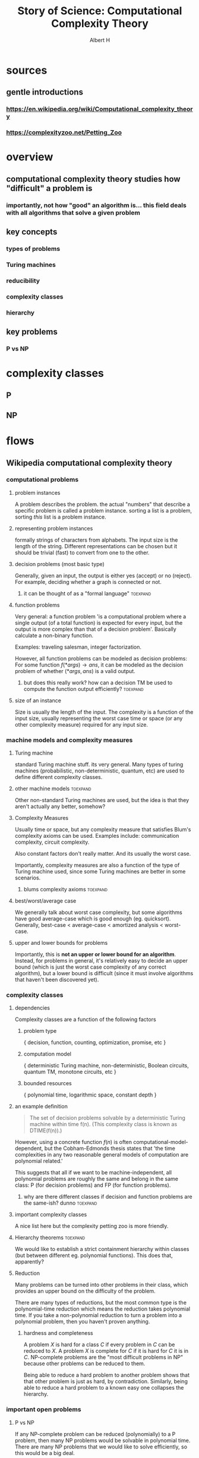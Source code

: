 #+TITLE: Story of Science: Computational Complexity Theory
#+CONTEXT: 21ISOS201
#+AUTHOR: Albert H
* sources
** gentle introductions
*** https://en.wikipedia.org/wiki/Computational_complexity_theory
*** https://complexityzoo.net/Petting_Zoo
* overview
** computational complexity theory studies how "difficult" a problem is
*** importantly, not how "good" an algorithm is... this field deals with all algorithms that solve a given problem
** key concepts
*** types of problems
*** Turing machines
*** reducibility
*** complexity classes
*** hierarchy
** key problems
*** P vs NP
* complexity classes
** P
** NP
* flows
** Wikipedia computational complexity theory
*** computational problems
**** problem instances
	 A problem describes the problem. the actual "numbers" that describe a specific problem is called a problem instance. sorting a list is a problem, sorting /this/ list is a problem instance.
**** representing problem instances
	 formally strings of characters from alphabets. The input size is the length of the string. Different representations can be chosen but it should be trivial (fast) to convert from one to the other.
**** decision problems (most basic type)
	 Generally, given an input, the output is either yes (accept) or no (reject). For example, deciding whether a graph is connected or not.
***** it can be thought of as a "formal language"                  :toexpand:
**** function problems
	 Very general: a function problem 'is a computational problem where a single output (of a total function) is expected for every input, but the output is more complex than that of a decision problem'. Basically calculate a non-binary function.

	 Examples: traveling salesman, integer factorization.

	 However, all function problems can be modeled as decision problems: For some function $f(*args) \to ans$, it can be modeled as the decision problem of whether $(*args, ans)$ is a valid output.
***** but does this really work? how can a decision TM be used to compute the function output efficiently? :toexpand:
**** size of an instance
	 Size is usually the length of the input. The complexity is a function of the input size, usually representing the worst case time or space (or any other complexity measure) required for any input size.
*** machine models and complexity measures
**** Turing machine
	 standard Turing machine stuff. its very general. Many types of turing machines (probabilistic, non-deterministic, quantum, etc) are used to define different complexity classes.
**** other machine models                                          :toexpand:
	 Other non-standard Turing machines are used, but the idea is that they aren't actually any better, somehow?
**** Complexity Measures
	 Usually time or space, but any complexity measure that satisfies Blum's complexity axioms can be used. Examples include: communication complexity, circuit complexity.

	 Also constant factors don't really matter. And its usually the worst case.

	 Importantly, complexity measures are also a function of the type of Turing machine used, since some Turing machines are better in some scenarios.
***** blums complexity axioms                                      :toexpand:
**** best/worst/average case
	 We generally talk about worst case complexity, but some algorithms have good average-case which is good enough (eg. quicksort). Generally, best-case < average-case < amortized analysis < worst-case.
**** upper and lower bounds for problems
	 Importantly, this is *not an upper or lower bound for an algorithm*. Instead, for problems in general, it's relatively easy to decide an upper bound (which is just the worst case complexity of any correct algorithm), but a lower bound is difficult (since it must involve algorithms that haven't been discovered yet).
*** complexity classes
**** dependencies
	 Complexity classes are a function of the following factors
***** problem type
	  { decision, function, counting, optimization, promise, etc }
***** computation model
	  { deterministic Turing machine, non-deterministic, Boolean circuits, quantum TM, monotone circuits, etc }
***** bounded resources
	  { polynomial time, logarithmic space, constant depth }
**** an example definition
	 #+begin_quote
	 The set of decision problems solvable by a deterministic Turing machine within time f(n). (This complexity class is known as DTIME(f(n)).)
	 #+end_quote

	 However, using a concrete function $f(n)$ is often computational-model-dependent, but the Cobham-Edmonds thesis states that 'the time complexities in any two reasonable general models of computation are polynomial related.'

	 This suggests that all if we want to be machine-independent, all polynomial problems are roughly the same and belong in the same class: P (for decision problems) and FP (for function problems).
***** why are there different classes if decision and function problems are the same-ish? dunno :toexpand:
**** important complexity classes
	 A nice list here but the complexity petting zoo is more friendly.
**** Hierarchy theorems                                            :toexpand:
	 We would like to establish a strict containment hierarchy within classes (but between different eg. polynomial functions). This does that, apparently?
**** Reduction
	 Many problems can be turned into other problems in their class, which provides an upper bound on the difficulty of the problem.

	 There are many types of reductions, but the most common type is the polynomial-time reduction which means the reduction takes polynomial time. If you take a non-polynomial reduction to turn a problem into a polynomial problem, then you haven't proven anything.
***** hardness and completeness
	  A problem $X$ is hard for a class $C$ if every problem in $C$ can be reduced to $X$. A problem $X$ is complete for $C$ if it is hard for $C$ it is in $C$. NP-complete problems are the "most difficult problems in NP" because other problems can be reduced to them.

	  Being able to reduce a hard problem to another problem shows that that other problem is just as hard, by contradiction. Similarly, being able to reduce a hard problem to a known easy one collapses the hierarchy.
*** important open problems
**** P vs NP
	 If any NP-complete problem can be reduced (polynomially) to a P problem, then many NP problems would be solvable in polynomial time. There are many NP problems that we would like to solve efficiently, so this would be a big deal.

	 In fact, many of the other 'important open problems' are important because they would show that $P \neq  NP$.
**** NP-indeterminate problems (in NP but not in P nor NP-complete) :toexpand:
	 some theorem shows that if P neq NP then there are NP-indeterminate problems. If we show that there are none, then that proves P = NP. Some unclassified problems (graph isomorphism problem, integer factorization problem) being NP-complete would 'collapse the polynomial hierarchy.' ?????
**** separations between other complexity classes
	 There are many classes that are improper subsets of each other. If any of those relations can be shown to be a proper subset, then classes on either side would be unequal. For example, many such relations exist between P and NP and showing that one of those relations is a proper subset relation would prove that P != NP. Or, proving that two classes (eg. P, PSPACE) are equal would squish all classes in between into one (in this case, showing that P = NP).
*** Intractability
	Meaning "not handleable". The Cobham-Edmonds thesis suggests that all polynomial problems are tractable. However, in the real world, specific numbers matter ($N^{15}$ is much worse than $0.0001^N$)
*** continuous complexity theory                                   :toexpand:
	Something about continuous functions or analog logic.
*** History
**** Many foundations laid, eg. Turing machine in 1936 which allowed for analysis of various algorithms.
**** First systematic study attributed to Juris Hartmanis and Richard E. Stearns in "On the Computational Complexity of Algorithms" (1965)
**** Edmonds (Cobham-Edmonds thesis) suggests polynomial problems are "good" (1965)
**** other studies of problems with bounded resources in the previous few years
**** Blum axioms for complexity measures (1967), and the "speed-up theorem"
**** 1971 Stephen Cook and Leonid Levin proved existance of practically relevant NP-complete problems
**** Richard Karp (1972) showed 21 relevant and NP-complete problems (op)
